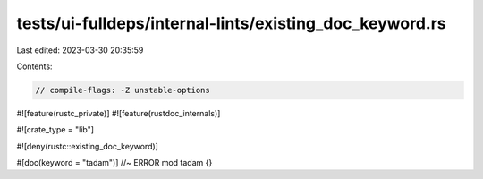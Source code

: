tests/ui-fulldeps/internal-lints/existing_doc_keyword.rs
========================================================

Last edited: 2023-03-30 20:35:59

Contents:

.. code-block:: rs

    // compile-flags: -Z unstable-options

#![feature(rustc_private)]
#![feature(rustdoc_internals)]

#![crate_type = "lib"]

#![deny(rustc::existing_doc_keyword)]

#[doc(keyword = "tadam")] //~ ERROR
mod tadam {}


